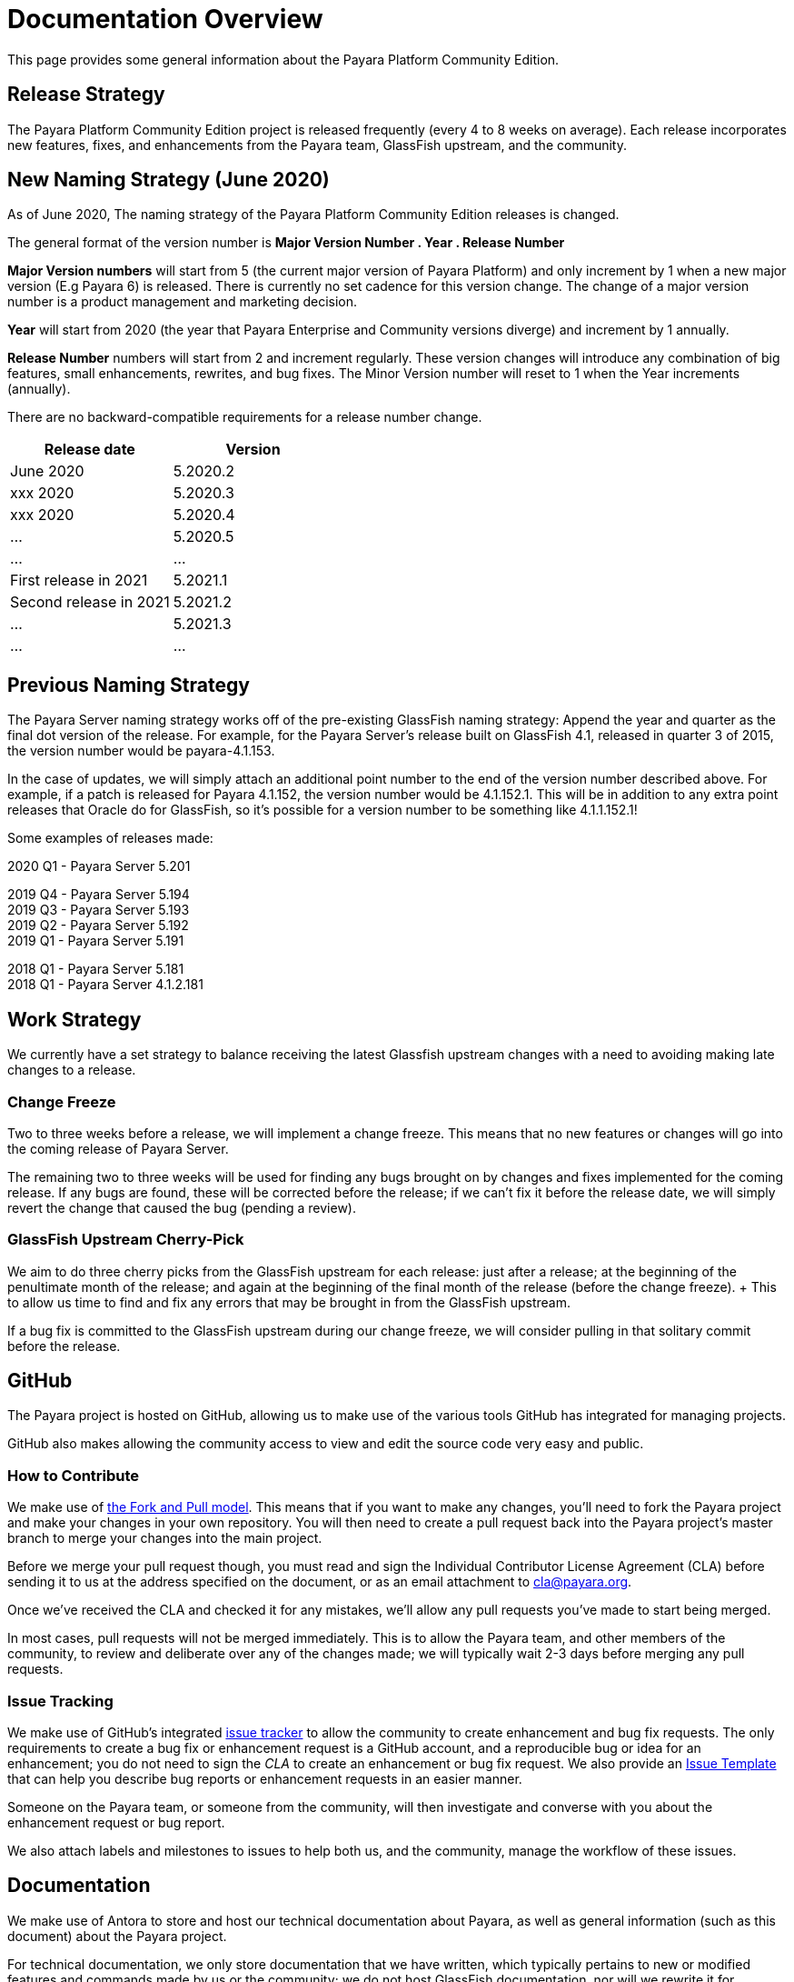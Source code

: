 :ordinal: 900
[[overview]]
= Documentation Overview

This page provides some general information about the Payara Platform Community Edition.

[[release-strategy]]
== Release Strategy

The Payara Platform Community Edition project is released frequently (every 4 to 8 weeks on average). Each release incorporates new features, fixes, and enhancements from the Payara team, GlassFish upstream, and the community.

[[new-naming-strategy]]
== New Naming Strategy (June 2020)

As of June 2020, The naming strategy of the Payara Platform Community Edition releases is changed.

The general format of the version number is **Major Version Number . Year . Release Number**

**Major Version numbers** will start from 5 (the current major version of Payara Platform) and only increment by 1 when a new major version (E.g Payara 6) is released. There is currently no set cadence for this version change. The change of a major version number is a product management and marketing decision.

**Year** will start from 2020 (the year that Payara Enterprise and Community versions diverge) and increment by 1 annually.

**Release Number** numbers will start from 2 and increment regularly.  These version changes will introduce any combination of big features, small enhancements, rewrites, and bug fixes.  The Minor Version number will reset to 1 when the Year increments (annually).

There are no backward-compatible requirements for a release number change.

[cols=-2*,options="header"]
|=== 

| Release date| Version  

| June 2020 | 5.2020.2

| xxx 2020 | 5.2020.3

| xxx 2020 | 5.2020.4

| ... | 5.2020.5

| ...| ...

| First release in 2021 | 5.2021.1

| Second release in 2021 | 5.2021.2

| ... | 5.2021.3

| ...| ...

|=== 

[[naming-strategy]]
== Previous Naming Strategy

The Payara Server naming strategy works off of the pre-existing GlassFish naming strategy: Append the year and quarter as the final dot version of the release. For example, for the Payara Server's release built on GlassFish 4.1, released in quarter 3 of 2015, the version number would be payara-4.1.153.

In the case of updates, we will simply attach an additional point number to the end of the version number described above. For example, if a patch is released for Payara 4.1.152, the version number would be 4.1.152.1. This will be in addition to any extra point releases that Oracle do for GlassFish, so it's possible for a version number to be something like 4.1.1.152.1!

Some examples of releases made:

****
2020 Q1 - Payara Server 5.201 +

2019 Q4 - Payara Server 5.194 +
2019 Q3 - Payara Server 5.193 +
2019 Q2 - Payara Server 5.192 +
2019 Q1 - Payara Server 5.191 +

2018 Q1 - Payara Server 5.181 +
2018 Q1 - Payara Server 4.1.2.181 +

****

[[work-strategy]]
== Work Strategy

We currently have a set strategy to balance receiving the latest Glassfish upstream changes with a need to avoiding making late changes to a release.

[[change-freeze]]
=== Change Freeze

Two to three weeks before a release, we will implement a change freeze. This means that no new features or changes will go into the coming release of Payara Server.

The remaining two to three weeks will be used for finding any bugs brought on by changes and fixes implemented for the coming release. If any bugs are found, these will be corrected before the release; if we can't fix it before the release date, we will simply revert the change that caused the bug (pending a review).

[[glassfish-upstream-cherry-pick]]
=== GlassFish Upstream Cherry-Pick

We aim to do three cherry picks from the GlassFish upstream for each release: just after a release; at the beginning of the penultimate month of the release; and again at the beginning of the final month of the release (before the change freeze). + This to allow us time to find and fix any errors that may be brought in from the GlassFish upstream.

If a bug fix is committed to the GlassFish upstream during our change freeze, we will consider pulling in that solitary commit before the release.

[[github]]
== GitHub

The Payara project is hosted on GitHub, allowing us to make use of the various tools GitHub has integrated for managing projects.

GitHub also makes allowing the community access to view and edit the source code very easy and public.

[[how-to-contribute]]
=== How to Contribute

We make use of  https://help.github.com/articles/using-pull-requests/[the Fork and Pull model].
This means that if you want to make any changes, you'll need to fork the
Payara project and make your changes in your own repository. You will then
need to create a pull request back into the Payara project's master branch
to merge your changes into the main project.

Before we merge your pull request though, you must read and sign the
Individual Contributor License Agreement (CLA) before sending it to us at
the address specified on the document, or as an email attachment to
cla@payara.org.

Once we've received the CLA and checked it for any mistakes, we'll allow
any pull requests you've made to start being merged.

In most cases, pull requests will not be merged immediately. This is to
allow the Payara team, and other members of the community, to review and
deliberate over any of the changes made; we will typically wait 2-3 days
before merging any pull requests.

[[issue-tracking]]
=== Issue Tracking

We make use of GitHub's integrated https://github.com/payara/Payara/issues[issue tracker] to allow the community to create enhancement and bug fix requests.
The only requirements to create a bug fix or enhancement request is a GitHub account, and a reproducible bug or idea for an enhancement; you do not need to sign the _CLA_ to create an enhancement or bug fix request. We also provide an https://github.com/payara/Payara/blob/master/.github/ISSUE_TEMPLATE.md[Issue Template] that can help you describe bug reports or enhancement requests in an easier manner.

Someone on the Payara team, or someone from the community, will then investigate and converse with you about the enhancement request or bug report.

We also attach labels and milestones to issues to help both us, and the community, manage the workflow of these issues.

[[documentation]]
== Documentation

We make use of Antora to store and host our technical documentation about Payara, as well as general information (such as this document) about the Payara project.

For technical documentation, we only store documentation that we have written, which typically pertains to new or modified features and commands made by us or the community; we do not host GlassFish documentation, nor will we rewrite it for unmodified modules.
